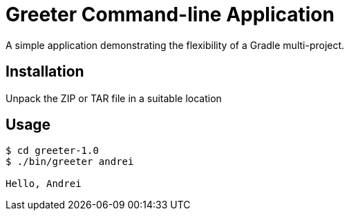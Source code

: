 = Greeter Command-line Application

A simple application demonstrating the flexibility of a Gradle multi-project.

== Installation

Unpack the ZIP or TAR file in a suitable location

== Usage

[listing]
----
$ cd greeter-1.0
$ ./bin/greeter andrei

Hello, Andrei
----